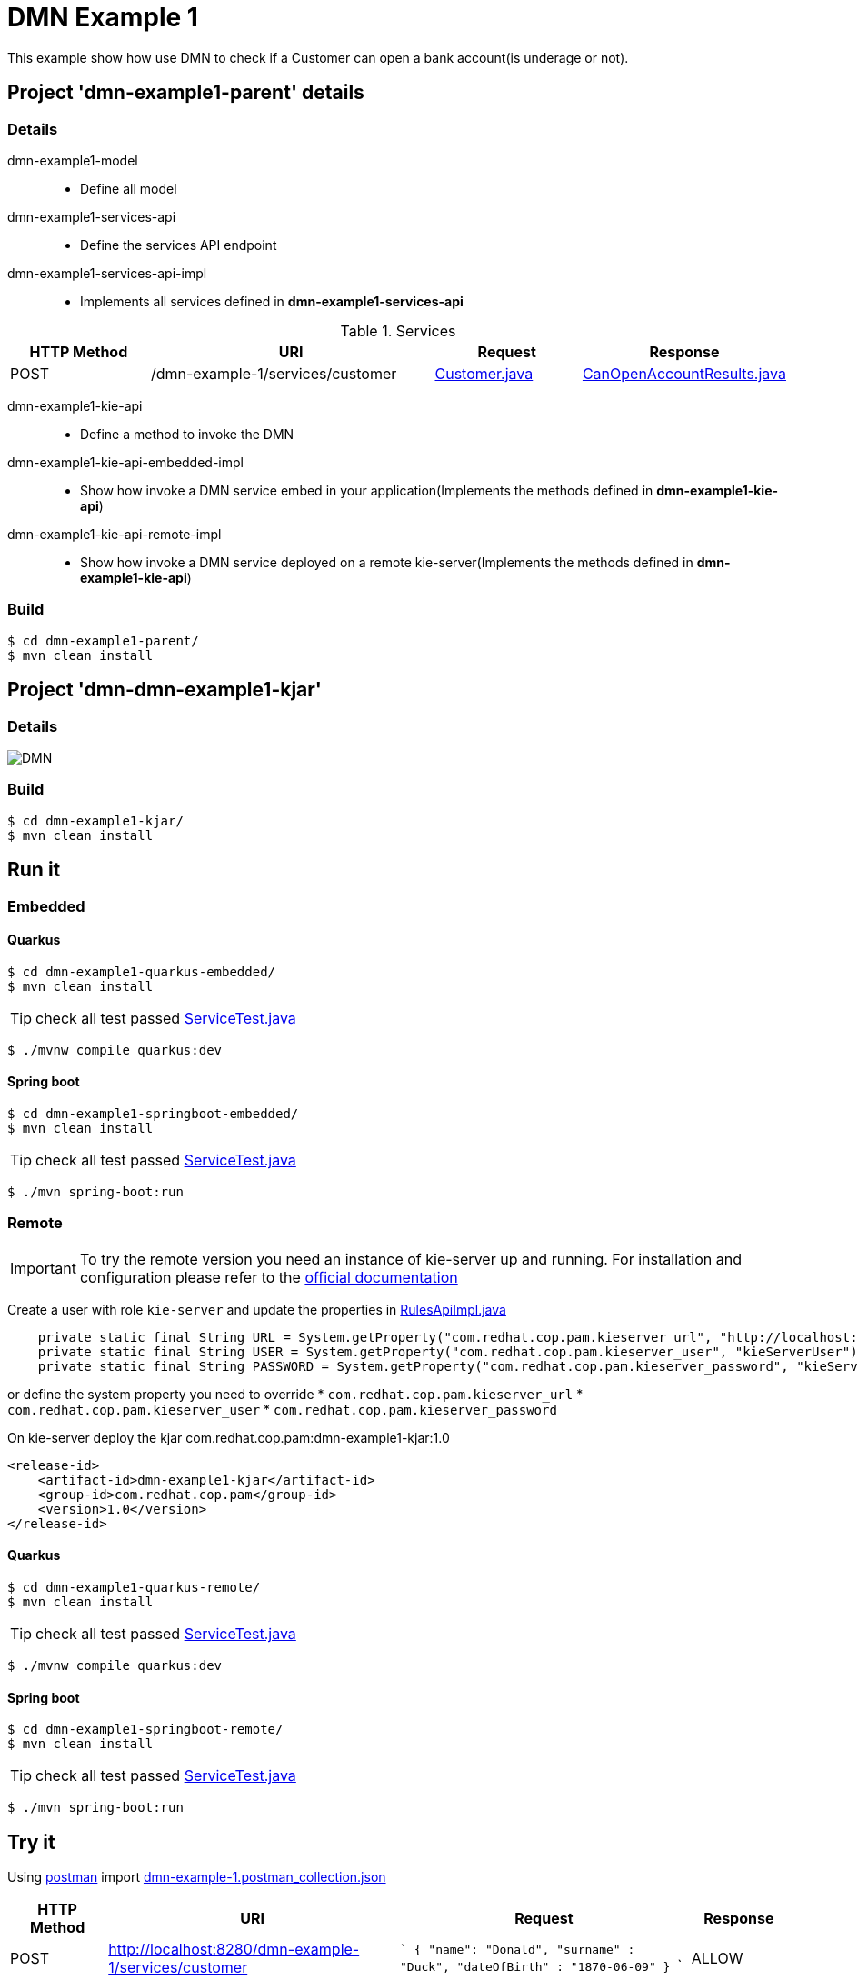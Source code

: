 = DMN Example 1

This example show how use DMN to check if a Customer can open a bank account(is underage or not).

== Project 'dmn-example1-parent' details

=== Details

dmn-example1-model::
* Define all model
dmn-example1-services-api::
* Define the services API endpoint
dmn-example1-services-api-impl::
* Implements all services defined in *dmn-example1-services-api*

[cols="1,2,1,1", options="header"]
.Services
|===
|HTTP Method |URI |Request |Response

|POST
|/dmn-example-1/services/customer
|xref:dmn-example1-parent/dmn-example1-model/src/main/java/com/redhat/cop/pam/example1/Customer.java[Customer.java]
|xref:dmn-example1-parent/dmn-example1-model/src/main/java/com/redhat/cop/pam/example1/CanOpenAccountResults.java[CanOpenAccountResults.java]
|===

dmn-example1-kie-api::
* Define a method to invoke the DMN
dmn-example1-kie-api-embedded-impl::
* Show how invoke a DMN service embed in your application(Implements the methods defined in *dmn-example1-kie-api*)
dmn-example1-kie-api-remote-impl::
* Show how invoke a DMN service deployed on a remote kie-server(Implements the methods defined in *dmn-example1-kie-api*)

=== Build
```
$ cd dmn-example1-parent/
$ mvn clean install
```

== Project 'dmn-dmn-example1-kjar'

=== Details

image::images/DMN.png[]

=== Build
```
$ cd dmn-example1-kjar/
$ mvn clean install
```

== Run it

=== Embedded

==== Quarkus
```
$ cd dmn-example1-quarkus-embedded/
$ mvn clean install
```
TIP: check all test passed xref:dmn-example1-quarkus-embedded/src/test/java/com/redhat/cop/pam/example1/quarkus/ServiceTest.java[ServiceTest.java]
```
$ ./mvnw compile quarkus:dev
```

==== Spring boot
```
$ cd dmn-example1-springboot-embedded/
$ mvn clean install
```
TIP: check all test passed xref:dmn-example1-springboot-embedded/src/test/java/com/redhat/cop/pam/example1/springboot/ServiceTest.java[ServiceTest.java]
```
$ ./mvn spring-boot:run
```
=== Remote
IMPORTANT: To try the remote version you need an instance of kie-server up and running.
For installation and configuration please refer to the https://access.redhat.com/documentation/en-us/red_hat_process_automation_manager/7.7/[official documentation]

Create a user with role `kie-server` and update the properties in xref:dmn-example1-parent/dmn-example1-kie-api-remote-impl/src/main/java/com/redhat/cop/pam/example1/kie/api/impl/RulesApiImpl.java[RulesApiImpl.java]
```
    private static final String URL = System.getProperty("com.redhat.cop.pam.kieserver_url", "http://localhost:8080/kie-server/services/rest/server");
    private static final String USER = System.getProperty("com.redhat.cop.pam.kieserver_user", "kieServerUser");
    private static final String PASSWORD = System.getProperty("com.redhat.cop.pam.kieserver_password", "kieServerUser1234;");
```
or define the system property you need to override 
* `com.redhat.cop.pam.kieserver_url`
* `com.redhat.cop.pam.kieserver_user`
* `com.redhat.cop.pam.kieserver_password`

On kie-server deploy the kjar com.redhat.cop.pam:dmn-example1-kjar:1.0
```
<release-id>
    <artifact-id>dmn-example1-kjar</artifact-id>
    <group-id>com.redhat.cop.pam</group-id>
    <version>1.0</version>
</release-id>
```
==== Quarkus
```
$ cd dmn-example1-quarkus-remote/
$ mvn clean install
```
TIP: check all test passed xref:dmn-example1-quarkus-remote/src/test/java/com/redhat/cop/pam/example1/quarkus/ServiceTest.java[ServiceTest.java]
```
$ ./mvnw compile quarkus:dev
```

==== Spring boot
```
$ cd dmn-example1-springboot-remote/
$ mvn clean install
```
TIP: check all test passed xref:dmn-example1-springboot-remote/src/test/java/com/redhat/cop/pam/example1/springboot/ServiceTest.java[ServiceTest.java]
```
$ ./mvn spring-boot:run
```

== Try it
Using https://www.postman.com/[postman] import xref:postman-collections/dmn-example-1.postman_collection.json[dmn-example-1.postman_collection.json]

[cols="1,3,3,1", options="header"]
|===
|HTTP Method |URI |Request |Response

|POST
|http://localhost:8280/dmn-example-1/services/customer
|
```
{
    "name": "Donald",
    "surname" : "Duck",
    "dateOfBirth" : "1870-06-09"
}
```
|ALLOW

|POST
|http://localhost:8280/dmn-example-1/services/customer
|
```
{
    "name": "Young",
    "surname" : "Rossi",
    "dateOfBirth" : "2020-01-20"
}
```
|NOT_ALLOW
|===